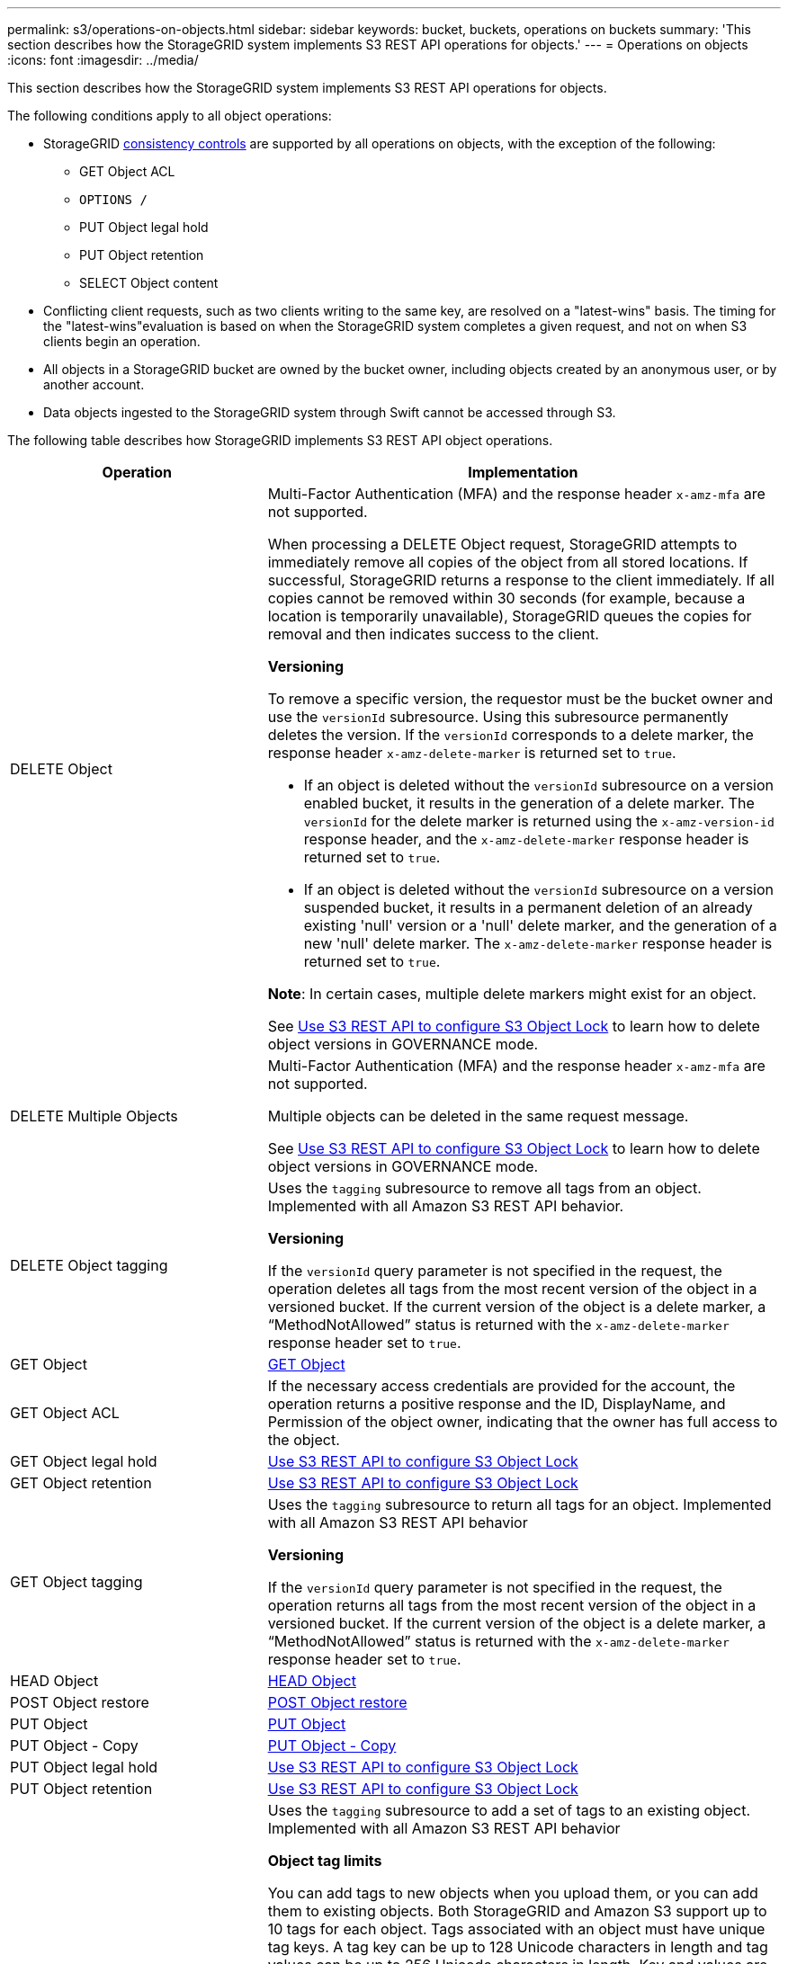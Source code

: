 ---
permalink: s3/operations-on-objects.html
sidebar: sidebar
keywords: bucket, buckets, operations on buckets
summary: 'This section describes how the StorageGRID system implements S3 REST API operations for objects.'
---
= Operations on objects
:icons: font
:imagesdir: ../media/

[.lead]
This section describes how the StorageGRID system implements S3 REST API operations for objects.

The following conditions apply to all object operations:

* StorageGRID xref:consistency-controls.adoc[consistency controls] are supported by all operations on objects, with the exception of the following:
 ** GET Object ACL
 ** `OPTIONS /`
 ** PUT Object legal hold
 ** PUT Object retention
 ** SELECT Object content
* Conflicting client requests, such as two clients writing to the same key, are resolved on a "latest-wins" basis. The timing for the "latest-wins"evaluation is based on when the StorageGRID system completes a given request, and not on when S3 clients begin an operation.
* All objects in a StorageGRID bucket are owned by the bucket owner, including objects created by an anonymous user, or by another account.
* Data objects ingested to the StorageGRID system through Swift cannot be accessed through S3.

The following table describes how StorageGRID implements S3 REST API object operations.

[cols="1a,2a" options="header"]
|===
| Operation| Implementation
|DELETE Object
|Multi-Factor Authentication (MFA) and the response header `x-amz-mfa` are not supported.

When processing a DELETE Object request, StorageGRID attempts to immediately remove all copies of the object from all stored locations. If successful, StorageGRID returns a response to the client immediately. If all copies cannot be removed within 30 seconds (for example, because a location is temporarily unavailable), StorageGRID queues the copies for removal and then indicates success to the client.

*Versioning*

To remove a specific version, the requestor must be the bucket owner and use the `versionId` subresource. Using this subresource permanently deletes the version. If the `versionId` corresponds to a delete marker, the response header `x-amz-delete-marker` is returned set to `true`.

* If an object is deleted without the `versionId` subresource on a version enabled bucket, it results in the generation of a delete marker. The `versionId` for the delete marker is returned using the `x-amz-version-id` response header, and the `x-amz-delete-marker` response header is returned set to `true`.
* If an object is deleted without the `versionId` subresource on a version suspended bucket, it results in a permanent deletion of an already existing 'null' version or a 'null' delete marker, and the generation of a new 'null' delete marker. The `x-amz-delete-marker` response header is returned set to `true`.

*Note*: In certain cases, multiple delete markers might exist for an object.

See xref:../s3/use-s3-api-for-s3-object-lock.adoc[Use S3 REST API to configure S3 Object Lock] to learn how to delete object versions in GOVERNANCE mode.

|DELETE Multiple Objects
|Multi-Factor Authentication (MFA) and the response header `x-amz-mfa` are not supported.

Multiple objects can be deleted in the same request message.

See xref:../s3/use-s3-api-for-s3-object-lock.adoc[Use S3 REST API to configure S3 Object Lock] to learn how to delete object versions in GOVERNANCE mode.

|DELETE Object tagging
|Uses the `tagging` subresource to remove all tags from an object. Implemented with all Amazon S3 REST API behavior.

*Versioning*

If the `versionId` query parameter is not specified in the request, the operation deletes all tags from the most recent version of the object in a versioned bucket. If the current version of the object is a delete marker, a "`MethodNotAllowed`" status is returned with the `x-amz-delete-marker` response header set to `true`.

|GET Object
|xref:get-object.adoc[GET Object]

|GET Object ACL
|If the necessary access credentials are provided for the account, the operation returns a positive response and the ID, DisplayName, and Permission of the object owner, indicating that the owner has full access to the object.

|GET Object legal hold
|xref:../s3/use-s3-api-for-s3-object-lock.adoc[Use S3 REST API to configure S3 Object Lock]

|GET Object retention
|xref:../s3/use-s3-api-for-s3-object-lock.adoc[Use S3 REST API to configure S3 Object Lock]

|GET Object tagging
|Uses the `tagging` subresource to return all tags for an object. Implemented with all Amazon S3 REST API behavior

*Versioning*

If the `versionId` query parameter is not specified in the request, the operation returns all tags from the most recent version of the object in a versioned bucket. If the current version of the object is a delete marker, a "`MethodNotAllowed`" status is returned with the `x-amz-delete-marker` response header set to `true`.

|HEAD Object
|xref:head-object.adoc[HEAD Object]

|POST Object restore
|xref:post-object-restore.adoc[POST Object restore]

|PUT Object
|xref:put-object.adoc[PUT Object]

|PUT Object - Copy
|xref:put-object-copy.adoc[PUT Object - Copy]

|PUT Object legal hold
|xref:../s3/use-s3-api-for-s3-object-lock.adoc[Use S3 REST API to configure S3 Object Lock]

|PUT Object retention
|xref:../s3/use-s3-api-for-s3-object-lock.adoc[Use S3 REST API to configure S3 Object Lock]

|PUT Object tagging
|Uses the `tagging` subresource to add a set of tags to an existing object. Implemented with all Amazon S3 REST API behavior

*Object tag limits*

You can add tags to new objects when you upload them, or you can add them to existing objects. Both StorageGRID and Amazon S3 support up to 10 tags for each object. Tags associated with an object must have unique tag keys. A tag key can be up to 128 Unicode characters in length and tag values can be up to 256 Unicode characters in length. Key and values are case sensitive.

*Tag updates and ingest behavior*

When you use PUT Object tagging to update an object's tags, StorageGRID does not re-ingest the object. This means that the option for Ingest Behavior specified in the matching ILM rule is not used. Any changes to object placement that are triggered by the update are made when ILM is re-evaluated by normal background ILM processes.

This means that if the ILM rule uses the Strict option for ingest behavior, no action is taken if the required object placements cannot be made (for example, because a newly required location is unavailable). The updated object retains its current placement until the required placement is possible.

*Resolving conflicts*

Conflicting client requests, such as two clients writing to the same key, are resolved on a "latest-wins" basis. The timing for the "latest-wins"evaluation is based on when the StorageGRID system completes a given request, and not on when S3 clients begin an operation.

*Versioning*

If the `versionId` query parameter is not specified in the request, the operation add tags to the most recent version of the object in a versioned bucket. If the current version of the object is a delete marker, a "`MethodNotAllowed`" status is returned with the `x-amz-delete-marker` response header set to `true`.

|===

.Related information

xref:s3-operations-tracked-in-audit-logs.adoc[S3 operations tracked in audit logs]
